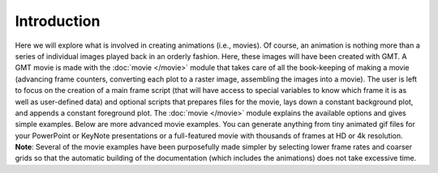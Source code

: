 Introduction
=============

Here we will explore what is
involved in creating animations (i.e., movies). Of course, an animation
is nothing more than a series of individual images played back in an
orderly fashion. Here, these images will have been created with GMT.
A GMT movie is made with the :doc:`movie </movie>` module that takes care of all the
book-keeping of making a movie (advancing frame counters, converting each
plot to a raster image, assembling the images into a movie).  The user
is left to focus on the creation of a main frame script (that will have access
to special variables to know which frame it is as well as user-defined data)
and optional scripts that
prepares files for the movie, lays down a constant background plot, and
appends a constant foreground plot.  The :doc:`movie </movie>` module explains
the available options and gives simple examples.  Below are more advanced
movie examples.  You can generate anything from tiny animated gif files
for your PowerPoint or KeyNote presentations or a full-featured movie with
thousands of frames at HD or 4k resolution.  **Note**: Several of the movie
examples have been purposefully made simpler by selecting lower frame rates
and coarser grids so that the automatic building of the documentation (which
includes the animations) does not take excessive time.
